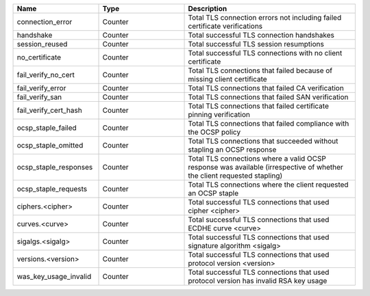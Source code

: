 .. csv-table::
   :header: Name, Type, Description
   :widths: 1, 1, 2

   connection_error, Counter, Total TLS connection errors not including failed certificate verifications
   handshake, Counter, Total successful TLS connection handshakes
   session_reused, Counter, Total successful TLS session resumptions
   no_certificate, Counter, Total successful TLS connections with no client certificate
   fail_verify_no_cert, Counter, Total TLS connections that failed because of missing client certificate
   fail_verify_error, Counter, Total TLS connections that failed CA verification
   fail_verify_san, Counter, Total TLS connections that failed SAN verification
   fail_verify_cert_hash, Counter, Total TLS connections that failed certificate pinning verification
   ocsp_staple_failed, Counter, Total TLS connections that failed compliance with the OCSP policy
   ocsp_staple_omitted, Counter, Total TLS connections that succeeded without stapling an OCSP response
   ocsp_staple_responses, Counter, Total TLS connections where a valid OCSP response was available (irrespective of whether the client requested stapling)
   ocsp_staple_requests, Counter, Total TLS connections where the client requested an OCSP staple
   ciphers.<cipher>, Counter, Total successful TLS connections that used cipher <cipher>
   curves.<curve>, Counter, Total successful TLS connections that used ECDHE curve <curve>
   sigalgs.<sigalg>, Counter, Total successful TLS connections that used signature algorithm <sigalg>
   versions.<version>, Counter, Total successful TLS connections that used protocol version <version>
   was_key_usage_invalid, Counter, Total successful TLS connections that used protocol version has invalid RSA key usage
